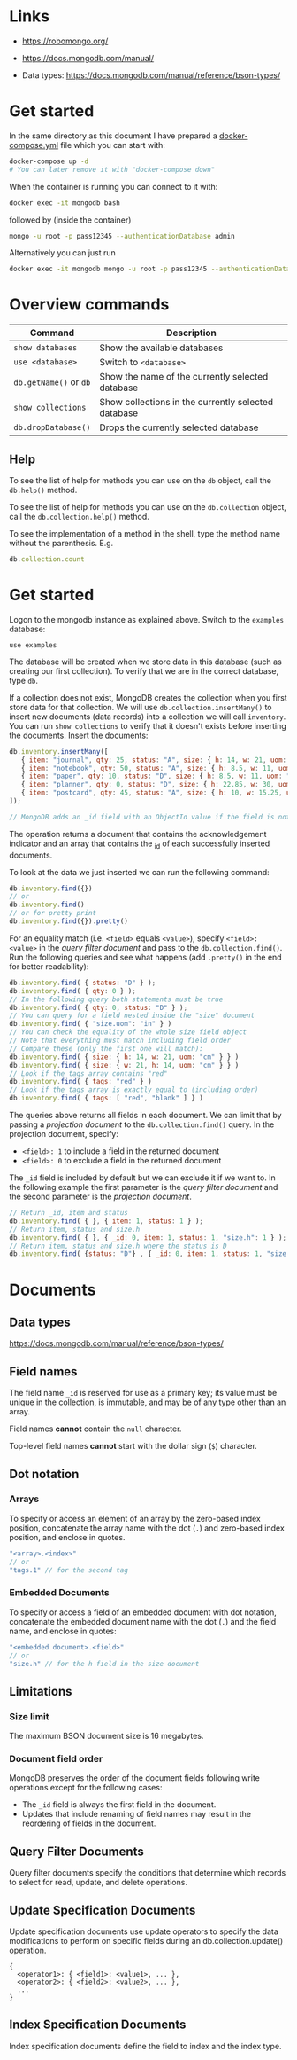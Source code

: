 * Links

- [[https://robomongo.org/]]
- [[https://docs.mongodb.com/manual/]]

- Data types: https://docs.mongodb.com/manual/reference/bson-types/

* Get started

In the same directory as this document I have prepared a [[./docker-compose.yml][docker-compose.yml]] file
which you can start with:

#+BEGIN_SRC bash
docker-compose up -d
# You can later remove it with "docker-compose down"
#+END_SRC

When the container is running you can connect to it with:

#+BEGIN_SRC bash
docker exec -it mongodb bash
#+END_SRC

followed by (inside the container)

#+BEGIN_SRC bash
mongo -u root -p pass12345 --authenticationDatabase admin
#+END_SRC

Alternatively you can just run

#+BEGIN_SRC bash
docker exec -it mongodb mongo -u root -p pass12345 --authenticationDatabase admin
#+END_SRC

* Overview commands

| Command                | Description                                         |
|------------------------+-----------------------------------------------------|
| ~show databases~       | Show the available databases                        |
| ~use <database>~       | Switch to ~<database>~                              |
| ~db.getName()~ or ~db~ | Show the name of the currently selected database    |
| ~show collections~     | Show collections in the currently selected database |
| ~db.dropDatabase()~    | Drops the currently selected database               |

** Help

To see the list of help for methods you can use on the ~db~ object, call the
~db.help()~ method.

To see the list of help for methods you can use on the ~db.collection~ object,
call the ~db.collection.help()~ method.

To see the implementation of a method in the shell, type the method name without
the parenthesis. E.g.

#+BEGIN_SRC js
db.collection.count
#+END_SRC

* Get started

Logon to the mongodb instance as explained above. Switch to the ~examples~
database:

#+BEGIN_SRC
use examples
#+END_SRC

The database will be created when we store data in this database (such as
creating our first collection). To verify that we are in the correct database,
type ~db~.

If a collection does not exist, MongoDB creates the collection when you first
store data for that collection. We will use ~db.collection.insertMany()~ to
insert new documents (data records) into a collection we will call ~inventory~.
You can run ~show collections~ to verify that it doesn't exists before inserting
the documents. Insert the documents:

#+BEGIN_SRC js
db.inventory.insertMany([
   { item: "journal", qty: 25, status: "A", size: { h: 14, w: 21, uom: "cm" }, tags: [ "blank", "red" ] },
   { item: "notebook", qty: 50, status: "A", size: { h: 8.5, w: 11, uom: "in" }, tags: [ "red", "blank" ] },
   { item: "paper", qty: 10, status: "D", size: { h: 8.5, w: 11, uom: "in" }, tags: [ "red", "blank", "plain" ] },
   { item: "planner", qty: 0, status: "D", size: { h: 22.85, w: 30, uom: "cm" }, tags: [ "blank", "red" ] },
   { item: "postcard", qty: 45, status: "A", size: { h: 10, w: 15.25, uom: "cm" }, tags: [ "blue" ] }
]);

// MongoDB adds an _id field with an ObjectId value if the field is not present in the document
#+END_SRC

The operation returns a document that contains the acknowledgement indicator and
an array that contains the _id of each successfully inserted documents.

To look at the data we just inserted we can run the following command:

#+BEGIN_SRC js
db.inventory.find({})
// or
db.inventory.find()
// or for pretty print
db.inventory.find({}).pretty()
#+END_SRC

For an equality match (i.e. ~<field>~ equals ~<value>~), specify ~<field>: <value>~
in the /query filter document/ and pass to the ~db.collection.find()~. Run the
following queries and see what happens (add ~.pretty()~ in the end for better
readability):

#+BEGIN_SRC js
db.inventory.find( { status: "D" } );
db.inventory.find( { qty: 0 } );
// In the following query both statements must be true
db.inventory.find( { qty: 0, status: "D" } );
// You can query for a field nested inside the "size" document
db.inventory.find( { "size.uom": "in" } )
// You can check the equality of the whole size field object
// Note that everything must match including field order
// Compare these (only the first one will match):
db.inventory.find( { size: { h: 14, w: 21, uom: "cm" } } )
db.inventory.find( { size: { w: 21, h: 14, uom: "cm" } } )
// Look if the tags array contains "red"
db.inventory.find( { tags: "red" } )
// Look if the tags array is exactly equal to (including order)
db.inventory.find( { tags: [ "red", "blank" ] } )
#+END_SRC

The queries above returns all fields in each document. We can limit that by
passing a /projection document/ to the ~db.collection.find()~ query. In the
projection document, specify:

- ~<field>: 1~ to include a field in the returned document
- ~<field>: 0~ to exclude a field in the returned document

The ~_id~ field is included by default but we can exclude it if we want to. In
the following example the first parameter is the /query filter document/ and the
second parameter is the /projection document/.

#+BEGIN_SRC js
// Return _id, item and status
db.inventory.find( { }, { item: 1, status: 1 } );
// Return item, status and size.h
db.inventory.find( { }, { _id: 0, item: 1, status: 1, "size.h": 1 } );
// Return item, status and size.h where the status is D
db.inventory.find( {status: "D"} , { _id: 0, item: 1, status: 1, "size.h": 1 } );
#+END_SRC

* Documents
** Data types

https://docs.mongodb.com/manual/reference/bson-types/

** Field names

The field name ~_id~ is reserved for use as a primary key; its value must be
unique in the collection, is immutable, and may be of any type other than an
array.

Field names *cannot* contain the ~null~ character.

Top-level field names *cannot* start with the dollar sign (~$~) character.

** Dot notation
*** Arrays

To specify or access an element of an array by the zero-based index position,
concatenate the array name with the dot (~.~) and zero-based index position, and
enclose in quotes.

#+BEGIN_SRC js
"<array>.<index>"
// or
"tags.1" // for the second tag
#+END_SRC

*** Embedded Documents

To specify or access a field of an embedded document with dot notation,
concatenate the embedded document name with the dot (~.~) and the field name,
and enclose in quotes:

#+BEGIN_SRC js
"<embedded document>.<field>"
// or
"size.h" // for the h field in the size document
#+END_SRC

** Limitations
*** Size limit

The maximum BSON document size is 16 megabytes.

*** Document field order

MongoDB preserves the order of the document fields following write operations
except for the following cases:

- The ~_id~ field is always the first field in the document.
- Updates that include renaming of field names may result in the reordering of fields in the document.

** Query Filter Documents

Query filter documents specify the conditions that determine which records to
select for read, update, and delete operations.

** Update Specification Documents

Update specification documents use update operators to specify the data
modifications to perform on specific fields during an db.collection.update()
operation.

#+BEGIN_SRC
{
  <operator1>: { <field1>: <value1>, ... },
  <operator2>: { <field2>: <value2>, ... },
  ...
}
#+END_SRC

** Index Specification Documents

Index specification documents define the field to index and the index type.
